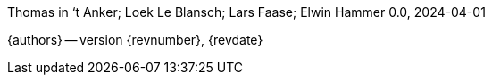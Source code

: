 Thomas in ‘t Anker; Loek Le Blansch; Lars Faase; Elwin Hammer
0.0, 2024-04-01

:doctype: book

[.metadata]
{authors} -- version {revnumber}, {revdate}


